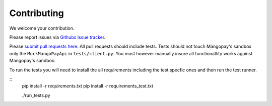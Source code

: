 Contributing
============

We welcome your contribution.

Please report issues via `Githubs Issue tracker <https://github.com/FundedByMe/django-mangopay/issues>`_.

Please `submit pull requests here <https://github.com/FundedByMe/django-mangopay/pulls>`_. All pull requests should include tests. Tests should not touch Mangopay's sandbox only the ``MockMangoPayApi`` in ``tests/client.py``. You must however manually insure all functionatlity works against Mangopay's sandbox.

To run the tests you will need to install the all requirements including the
test specfic ones and then run the test runner.

::
    pip install -r requirements.txt
    pip install -r requirements_test.txt

    ./run_tests.py

